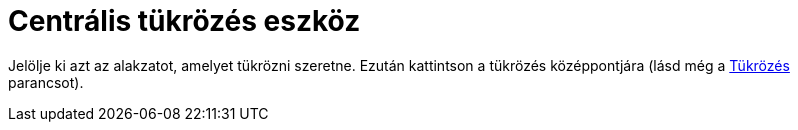 = Centrális tükrözés eszköz
:page-en: tools/Reflect_about_Point
ifdef::env-github[:imagesdir: /hu/modules/ROOT/assets/images]

Jelölje ki azt az alakzatot, amelyet tükrözni szeretne. Ezután kattintson a tükrözés középpontjára (lásd még a
xref:/commands/Tükrözés.adoc[Tükrözés] parancsot).
